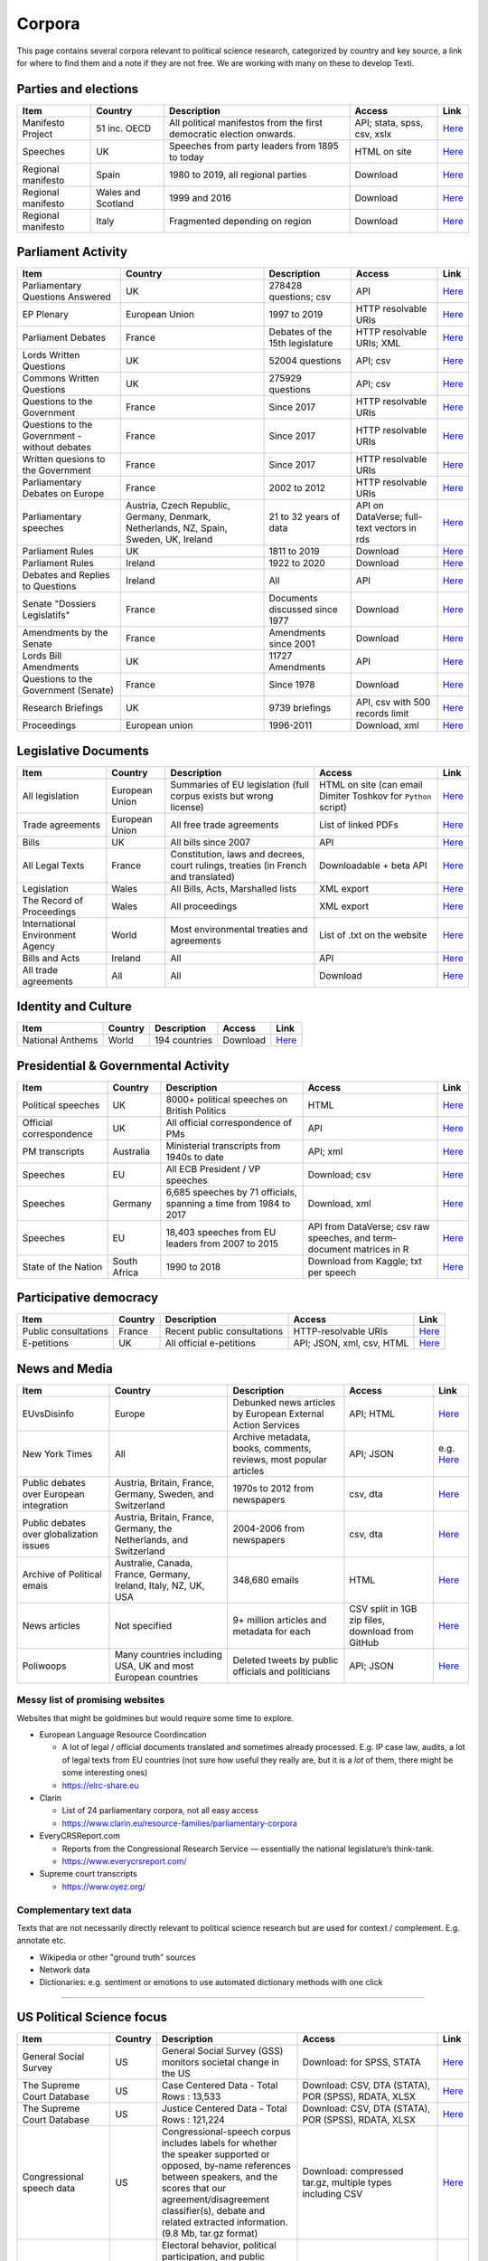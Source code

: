 .. _Corpora:

#################
Corpora
#################

This page contains several corpora relevant to political science research, categorized by country and key source, a link for where to find them and a note if they are not free. We are working with many on these to develop Texti. 

Parties and elections
^^^^^^^^^^^^^^^^^^^^^

.. list-table::
   :header-rows: 1

   * - Item
     - Country
     - Description
     - Access
     - Link
   * - Manifesto Project
     - 51 inc. OECD
     - All political manifestos from the first democratic election onwards.
     - API; stata, spss, csv, xslx
     - `Here <https://visuals.manifesto-project.wzb.eu/mpdb-shiny/cmp_dashboard_corpus_doc/>`_
   * - Speeches
     - UK
     - Speeches from party leaders from 1895 to today
     - HTML on site
     - `Here <http://www.britishpoliticalspeech.org/speech-archive.htm>`_
   * - Regional manifesto
     - Spain
     - 1980 to 2019, all regional parties
     - Download
     - `Here <http://www.regionalmanifestosproject.com/ingles/download-dataset>`_
   * - Regional manifesto
     - Wales and Scotland
     - 1999 and 2016
     - Download
     - `Here <http://www.regionalmanifestosproject.com/ingles/download-dataset>`_
   * - Regional manifesto
     - Italy
     - Fragmented depending on region
     - Download
     - `Here <http://www.regionalmanifestosproject.com/ingles/download-dataset>`_


Parliament Activity
^^^^^^^^^^^^^^^^^^^

.. list-table::
   :header-rows: 1

   * - Item
     - Country
     - Description
     - Access
     - Link
   * - Parliamentary Questions Answered
     - UK
     - 278428 questions; csv
     - API
     - `Here <http://explore.data.parliament.uk/?endpoint=answeredquestions#download-list>`_
   * - EP Plenary
     - European Union
     - 1997 to 2019
     - HTTP resolvable URIs
     - `Here <https://linkedpolitics.project.cwi.nl/web/html/home.html>`_
   * - Parliament Debates
     - France
     - Debates of the 15th legislature
     - HTTP resolvable URIs; XML
     - `Here <http://data.assemblee-nationale.fr/travaux-parlementaires/debats>`_
   * - Lords Written Questions
     - UK
     - 52004 questions
     - API; csv
     - `Here <http://explore.data.parliament.uk/?endpoint=lordswrittenquestions#download-list>`_
   * - Commons Written Questions
     - UK
     - 275929 questions
     - API; csv
     - `Here <http://explore.data.parliament.uk/?endpoint=commonswrittenquestions#download-list>`_
   * - Questions to the  Government
     - France
     - Since 2017
     - HTTP resolvable URIs
     - `Here <http://data.assemblee-nationale.fr/travaux-parlementaires/questions/questions-au-gouvernement>`_
   * - Questions to the  Government - without debates
     - France
     - Since 2017
     - HTTP resolvable URIs
     - `Here <http://data.assemblee-nationale.fr/travaux-parlementaires/questions/questions-orales-sans-debat>`_
   * - Written quesions to  the Government
     - France
     - Since 2017
     - HTTP resolvable URIs
     - `Here <http://data.assemblee-nationale.fr/travaux-parlementaires/questions/questions-ecrites>`_
   * - Parliamentary Debates  on Europe
     - France
     - 2002 to 2012
     - HTTP resolvable URIs
     - `Here <https://www.ortolang.fr/market/item/fr-parl/v1>`_
   * - Parliamentary speeches
     - Austria, Czech Republic, Germany, Denmark, Netherlands, NZ, Spain, Sweden, UK, Ireland
     - 21 to 32 years of data
     - API on DataVerse; full-text vectors in rds
     - `Here <https://dataverse.harvard.edu/dataset.xhtml?persistentId=doi:10.7910/DVN/L4OAKN>`_
   * - Parliament Rules
     - UK
     - 1811 to 2019
     - Download
     - `Here <https://parlrulesdata.org>`_
   * - Parliament Rules
     - Ireland
     - 1922 to 2020
     - Download
     - `Here <https://parlrulesdata.org>`_
   * - Debates and Replies to Questions
     - Ireland
     - All
     - API
     - `Here <https://api.oireachtas.ie>`_
   * - Senate "Dossiers Legislatifs"
     - France
     - Documents discussed since 1977
     - Download
     - `Here <https://data.senat.fr/dosleg/>`_
   * - Amendments by the Senate
     - France
     - Amendments since 2001
     - Download
     - `Here <Amendements>`_
   * - Lords Bill Amendments
     - UK
     - 11727 Amendments
     - API
     - `Here <http://explore.data.parliament.uk/?endpoint=lordsbillamendments#download-list>`_
   * - Questions to the Government (Senate)
     - France
     - Since 1978
     - Download
     - `Here <https://data.senat.fr/la-base-questions/>`_
   * - Research Briefings
     - UK
     - 9739 briefings
     - API, csv with 500 records limit
     - `Here <http://explore.data.parliament.uk/?endpoint=researchbriefings#download-list>`_
   * - Proceedings
     - European union
     - 1996-2011
     - Download, xml
     - `Here <https://www.statmt.org/europarl/>`_


Legislative Documents
^^^^^^^^^^^^^^^^^^^^^

.. list-table::
   :header-rows: 1

   * - Item
     - Country
     - Description
     - Access
     - Link
   * - All legislation
     - European Union
     - Summaries of EU legislation (full corpus exists but wrong license)
     - HTML on site (can email Dimiter Toshkov for ``Python`` script)
     - `Here <https://eur-lex.europa.eu/browse/summaries.html>`_
   * - Trade agreements
     - European Union
     - All free trade agreements
     - List of linked PDFs
     - `Here <https://trade.ec.europa.eu/tradehelp/free-trade-agreements>`_
   * - Bills
     - UK
     - All bills since 2007
     - API
     - `Here <http://explore.data.parliament.uk/?endpoint=bills>`_
   * - All Legal Texts
     - France
     - Constitution, laws and decrees, court rulings, treaties (in French and translated)
     - Downloadable + beta API
     - `Here <https://www.legifrance.gouv.fr>`_
   * - Legislation
     - Wales
     - All Bills, Acts, Marshalled lists
     - XML export
     - `Here <https://senedd.wales/en/help/our-information/Pages/Open-data.aspx>`_
   * - The Record of Proceedings
     - Wales
     - All proceedings
     - XML export
     - `Here <https://senedd.wales/en/help/our-information/Pages/Open-data.aspx>`_
   * - International Environment Agency
     - World
     - Most environmental treaties and agreements
     - List of .txt on the website
     - `Here <https://iea.uoregon.edu/text-index>`_
   * - Bills and Acts
     - Ireland
     - All
     - API
     - `Here <https://api.oireachtas.ie>`_
   * - All trade agreements
     - All
     - All
     - Download
     - `Here <https://github.com/mappingtreaties/tota>`_



Identity and Culture
^^^^^^^^^^^^^^^^^^^^

.. list-table::
   :header-rows: 1

   * - Item
     - Country
     - Description
     - Access
     - Link
   * - National Anthems
     - World
     - 194 countries
     - Download
     - `Here <https://dataverse.harvard.edu/dataset.xhtml?persistentId=doi:10.7910/DVN/PZG8TH>`_



Presidential & Governmental Activity
^^^^^^^^^^^^^^^^^^^^^^^^^^^^^^^^^^^^

.. list-table::
   :header-rows: 1

   * - Item
     - Country
     - Description
     - Access
     - Link
   * - Political speeches
     - UK
     - 8000+ political speeches on British Politics
     - HTML
     - `Here <http://www.ukpol.co.uk>`_
   * - Official correspondence
     - UK
     - All official correspondence of PMs
     - API
     - `Here <https://www.nationalarchives.gov.uk/help-with-your-research/research-guides/prime-ministers-office-records/>`_
   * - PM transcripts
     - Australia
     - Ministerial transcripts from 1940s to date
     - API; xml
     - `Here <https://pmtranscripts.pmc.gov.au/developers>`_
   * - Speeches
     - EU
     - All ECB President / VP speeches
     - Download; csv
     - `Here <https://www.ecb.europa.eu/press/key/html/downloads.en.html>`_
   * - Speeches
     - Germany
     - 6,685 speeches by 71 officials, spanning a time from 1984 to 2017
     - Download, xml
     - `Here <http://adrien.barbaresi.eu/corpora/speeches/>`_
   * - Speeches
     - EU
     - 18,403 speeches from EU leaders from 2007 to 2015
     - API from DataVerse; csv raw speeches, and term-document matrices in R
     - `Here <https://dataverse.harvard.edu/dataset.xhtml?persistentId=doi:10.7910/DVN/XPCVEI>`_
   * - State of the Nation
     - South Africa
     - 1990 to 2018
     - Download from Kaggle; txt per speech
     - `Here <https://www.kaggle.com/allank/state-of-the-nation-1990-2017>`_


Participative democracy
^^^^^^^^^^^^^^^^^^^^^^^

.. list-table::
   :header-rows: 1

   * - Item
     - Country
     - Description
     - Access
     - Link
   * - Public consultations
     - France
     - Recent public consultations
     - HTTP-resolvable URIs
     - `Here <http://data.assemblee-nationale.fr/autres/consultations-citoyennes>`_
   * - E-petitions
     - UK
     - All official e-petitions
     - API; JSON, xml, csv, HTML
     - `Here <https://explore.data.parliament.uk/?learnmore=e-Petitions>`_



News and Media
^^^^^^^^^^^^^^

.. list-table::
   :header-rows: 1

   * - Item
     - Country
     - Description
     - Access
     - Link
   * - EUvsDisinfo
     - Europe
     - Debunked news articles by European External Action Services
     - API; HTML
     - `Here <https://euvsdisinfo.eu/disinformation-cases/>`_
   * - New York Times
     - All
     - Archive metadata, books, comments, reviews, most popular articles
     - API; JSON
     - e.g. `Here <https://developer.nytimes.com/apis>`_
   * - Public debates over European integration
     - Austria, Britain, France, Germany, Sweden, and Switzerland
     - 1970s to 2012 from newspapers
     - csv, dta
     - `Here <https://poldem.eui.eu/download/>`_
   * - Public debates over globalization issues
     - Austria, Britain, France, Germany, the Netherlands, and Switzerland
     - 2004-2006 from newspapers
     - csv, dta
     - `Here <https://poldem.eui.eu/download/>`_
   * - Archive of Political emais
     - Australie, Canada, France, Germany, Ireland, Italy, NZ, UK, USA
     - 348,680 emails
     - HTML
     - `Here <http://politicalemails.org>`_
   * - News articles
     - Not specified
     - 9+ million articles and metadata for each
     - CSV split in 1GB zip files, download from GitHub
     - `Here <https://github.com/several27/FakeNewsCorpus>`_
   * - Poliwoops
     - Many countries including USA, UK and most European countries
     - Deleted tweets by public officials and politicians
     - API; JSON
     - `Here <https://www.politwoops.co.uk/page/api>`_


Messy list of promising websites
--------------------------------

Websites that might be goldmines but would require some time to explore. 


* European Language Resource Coordincation

  * A lot of legal / official documents translated and sometimes already processed. E.g. IP case law, audits, a lot of legal texts from EU countries (not sure how useful they really are, but it is a *lot* of them, there might be some interesting ones)
  * https://elrc-share.eu

* 
  Clarin


  * List of 24 parliamentary corpora, not all easy access
  * https://www.clarin.eu/resource-families/parliamentary-corpora

* 
  EveryCRSReport.com 


  * Reports from the Congressional Research Service — essentially the national legislature’s think-tank. 
  * https://www.everycrsreport.com/

* Supreme court transcripts

  * https://www.oyez.org/

Complementary text data
-----------------------

Texts that are not necessarily directly relevant to political science research but are used for context / complement. E.g. annotate etc.


* Wikipedia or other "ground truth" sources
* Network data
* Dictionaries: e.g. sentiment or emotions to use automated dictionary methods with one click

----

US Political Science focus
^^^^^^^^^^^^^^^^^^^^^^^^^^

.. list-table::
   :header-rows: 1

   * - Item
     - Country
     - Description
     - Access
     - Link
   * - General Social Survey
     - US
     - General Social Survey (GSS) monitors societal change in the US
     - Download: for SPSS, STATA
     - `Here <http://gss.norc.org/get-the-data>`_
   * - The Supreme Court Database
     - US
     - Case Centered Data - Total Rows : 13,533
     - Download: CSV, DTA (STATA), POR (SPSS), RDATA, XLSX
     - `Here <http://scdb.wustl.edu/data.php>`_
   * - The Supreme Court Database
     - US
     - Justice Centered Data - Total Rows : 121,224
     - Download: CSV, DTA (STATA), POR (SPSS), RDATA, XLSX
     - `Here <http://scdb.wustl.edu/data.php>`_
   * - Congressional speech data
     - US
     - Congressional-speech corpus includes labels for whether the speaker supported or opposed, by-name references between speakers, and the scores that our agreement/disagreement classifier(s), debate and related extracted information. (9.8 Mb, tar.gz format)
     - Download: compressed tar.gz, multiple types including CSV
     - `Here <http://www.cs.cornell.edu/home/llee/data/convote.html>`_
   * - ANES
     - US
     - Electoral behavior, political participation, and public opinion studies - Time Series Studies , Pilot Studies, Special Studies
     - Download
     - `Here <https://electionstudies.org/data-center/>`_
   * - CorPS
     - US
     - CORPS is a corpus of political speeches tagged with specific audience reactions, such as APPLAUSE or LAUGHTER.
     - Request from marco.guerini[at]trentorise.eu and strappa[at]fbk.eu
     - `Here <https://hlt-nlp.fbk.eu/corps>`_
   * - Congressional Record for the 43rd-114th Congresses
     - US
     - Parsed Speeches and Phrase Counts
     - Download: zip of organized txt files
     - `Here <https://data.stanford.edu/congress_text>`_
   * - GDELT
     - US
     - All events from broadcast, print, and web news from nearly every corner of every country in over 100 languages
     - Download: CSV 
     - `Here <https://www.gdeltproject.org/data.html#rawdatafiles>`_
   * - The American Presidency Project
     - US
     - Presidential documents, papers, press, orders, memoranda etc
     - HTML
     - `Here <https://www.presidency.ucsb.edu/documents>`_
   * - Full text corpus data
     - US
     - 10 large corpora of English: iWeb, COCA, COHA, NOW, Coronavirus, GloWbE, TV Corpus, Movie Corpus, Soap Corpus, Wikipedia
     - Purchase raw data in 3 formats
     - `Here <https://www.corpusdata.org/>`_
   * - GovInfo
     - US
     - Congressional Bills; Bill Status; Bill Summaries; Commerce Business Daily; Code of Federal Regulations (Annual Edition); Electronic Code of Federal Regulations; Federal Register; United States Government Manual; House Rules and Manual; Privacy Act Issuances; Public Papers of the Presidents of the United States; Supreme Court Decisions 1937-1975 (FLITE)
     - Download: XML
     - `Here <https://www.govinfo.gov/bulkdata>`_
   * - DIME PLUS
     - US
     - Database on Ideology, Money in Politics, and Elections: Public version 2.0
     - Download: compressed CSV
     - `Here <https://data.stanford.edu/dime>`_
   * - Replication data for: Tracing the Flow of Policy Ideas in Legislatures: A Text Reuse Approach
     - US
     - Replication Data
     - Download: compressed archive 
     - `Here <https://dataverse.harvard.edu/dataset.xhtml?persistentId=doi:10.7910/DVN/27584>`_
   * - CONGRESSIONAL & FEDERAL - Government Web Harvests
     - US
     - The National Archives and Records Administration (NARA) web harvests (i.e. capture) of Federal Agency public web sites since 2004
     - Web harvests
     - `Here <https://www.webharvest.gov/>`_
   * - Congress.gov - Bill Status
     - US
     - Bill Status data includes all data from the existing Bill Summaries data se
     - XML bulk data; API
     - `Here <https://www.congress.gov/about/data>`_

